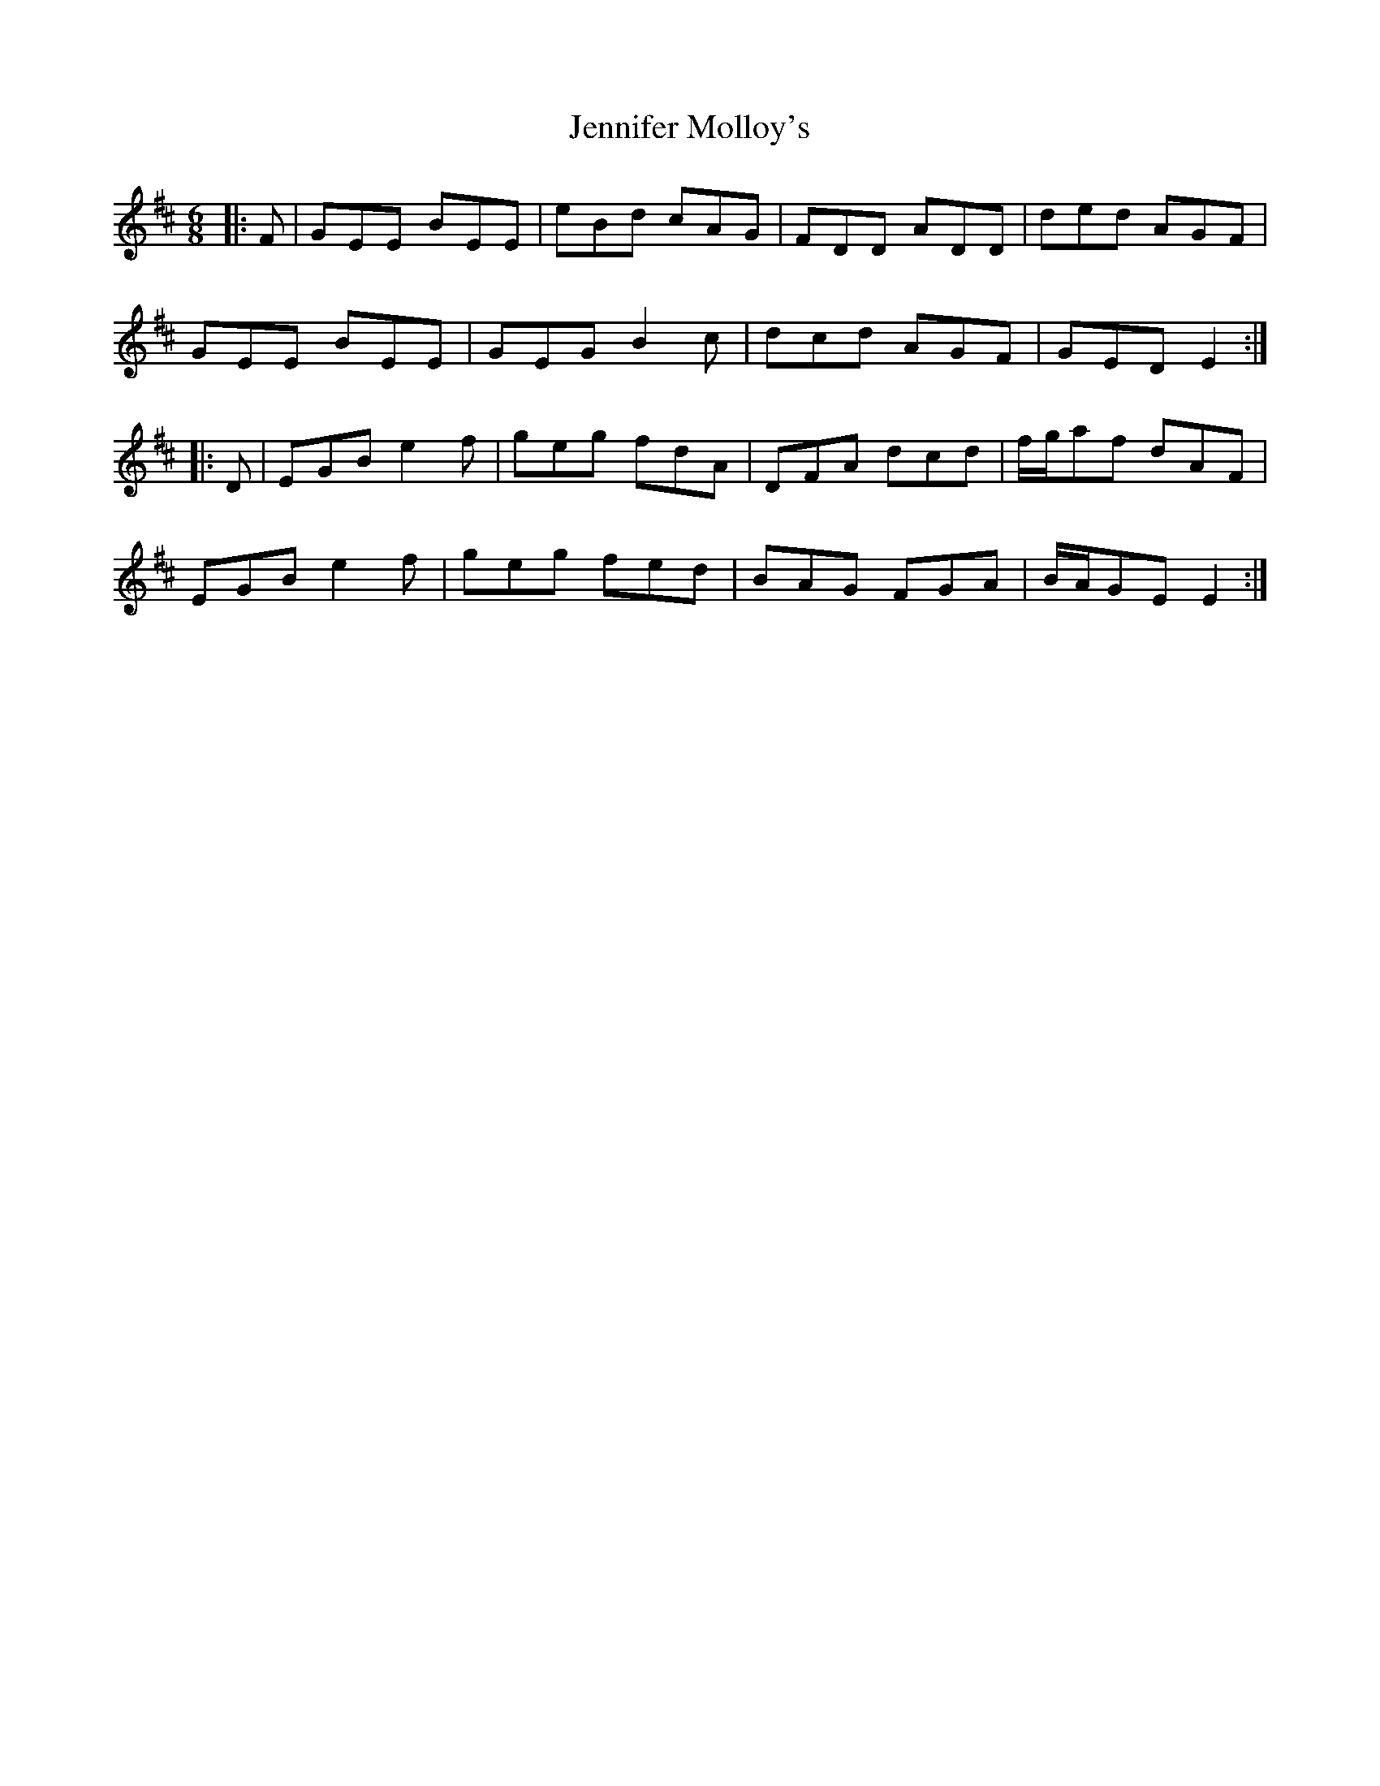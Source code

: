 X: 19680
T: Jennifer Molloy's
R: jig
M: 6/8
K: Edorian
|:F|GEE BEE|eBd cAG|FDD ADD|ded AGF|
GEE BEE|GEG B2 c|dcd AGF|GED E2:|
|:D|EGB e2 f|geg fdA|DFA dcd|f/g/af dAF|
EGB e2 f|geg fed|BAG FGA|B/A/GE E2:|

